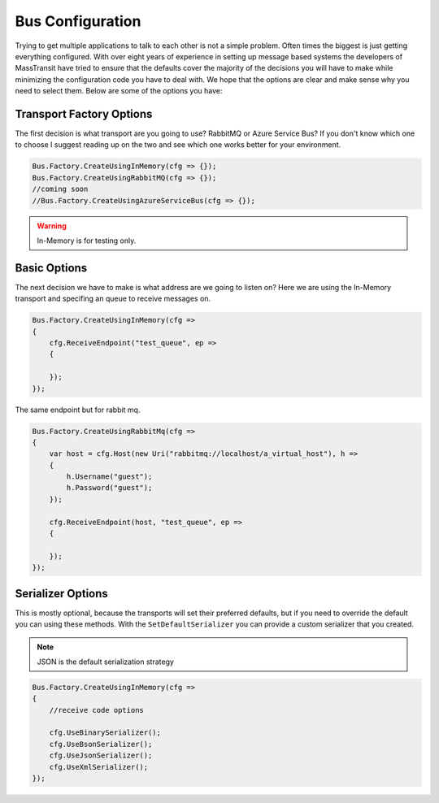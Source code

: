 Bus Configuration
"""""""""""""""""

Trying to get multiple applications to talk to each other is not a simple problem.
Often times the biggest is just getting everything configured. With over eight
years of experience in setting up message based systems the developers of MassTransit
have tried to ensure that the defaults cover the majority of the decisions you will
have to make while minimizing the configuration code you have to deal with. We hope
that the options are clear and make sense why you need to select them. Below are
some of the options you have:


Transport Factory Options
'''''''''''''''''''''''''

The first decision is what transport are you going to use? RabbitMQ or Azure Service Bus?
If you don't know which one to choose I suggest reading up on the two and see
which one works better for your environment.

.. sourcecode:: csharp

    Bus.Factory.CreateUsingInMemory(cfg => {});
    Bus.Factory.CreateUsingRabbitMQ(cfg => {});
    //coming soon
    //Bus.Factory.CreateUsingAzureServiceBus(cfg => {});


.. warning::

    In-Memory is for testing only.

Basic Options
'''''''''''''

The next decision we have to make is what address are we going to listen on? Here
we are using the In-Memory transport and specifing an queue
to receive messages on.

.. sourcecode:: csharp

    Bus.Factory.CreateUsingInMemory(cfg =>
    {
        cfg.ReceiveEndpoint("test_queue", ep =>
        {

        });
    });


The same endpoint but for rabbit mq.

.. sourcecode:: csharp

    Bus.Factory.CreateUsingRabbitMq(cfg =>
    {
        var host = cfg.Host(new Uri("rabbitmq://localhost/a_virtual_host"), h =>
        {
            h.Username("guest");
            h.Password("guest");
        });

        cfg.ReceiveEndpoint(host, "test_queue", ep =>
        {

        });
    });

Serializer Options
''''''''''''''''''

This is mostly optional, because the transports will set their preferred defaults, but if you
need to override the default you can using these methods. With the ``SetDefaultSerializer`` you can
provide a custom serializer that you created.


.. note::

    JSON is the default serialization strategy

.. sourcecode:: csharp

    Bus.Factory.CreateUsingInMemory(cfg =>
    {
        //receive code options

        cfg.UseBinarySerializer();
        cfg.UseBsonSerializer();
        cfg.UseJsonSerializer();
        cfg.UseXmlSerializer();
    });


